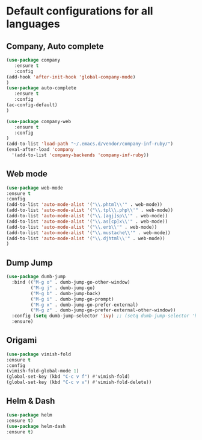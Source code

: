 * Default configurations for all languages

** Company, Auto complete
#+BEGIN_SRC emacs-lisp
(use-package company
   :ensure t
   :config 
(add-hook 'after-init-hook 'global-company-mode)
)
(use-package auto-complete
   :ensure t
   :config 
(ac-config-default)
)

(use-package company-web
   :ensure t
   :config 
)
(add-to-list 'load-path "~/.emacs.d/vendor/company-inf-ruby/") 
(eval-after-load 'company
  '(add-to-list 'company-backends 'company-inf-ruby))
#+END_SRC

** Web mode
#+BEGIN_SRC emacs-lisp
(use-package web-mode
:ensure t
:config
(add-to-list 'auto-mode-alist '("\\.phtml\\'" . web-mode))
(add-to-list 'auto-mode-alist '("\\.tpl\\.php\\'" . web-mode))
(add-to-list 'auto-mode-alist '("\\.[agj]sp\\'" . web-mode))
(add-to-list 'auto-mode-alist '("\\.as[cp]x\\'" . web-mode))
(add-to-list 'auto-mode-alist '("\\.erb\\'" . web-mode))
(add-to-list 'auto-mode-alist '("\\.mustache\\'" . web-mode))
(add-to-list 'auto-mode-alist '("\\.djhtml\\'" . web-mode))
)
#+END_SRC

** Dump Jump
#+BEGIN_SRC emacs-lisp
(use-package dumb-jump
  :bind (("M-g o" . dumb-jump-go-other-window)
         ("M-g j" . dumb-jump-go)
         ("M-g b" . dumb-jump-back)
         ("M-g i" . dumb-jump-go-prompt)
         ("M-g x" . dumb-jump-go-prefer-external)
         ("M-g z" . dumb-jump-go-prefer-external-other-window))
  :config (setq dumb-jump-selector 'ivy) ;; (setq dumb-jump-selector 'helm)
  :ensure)
#+END_SRC
#+RESULTS:
: t
** Origami
#+BEGIN_SRC emacs-lisp
(use-package vimish-fold
:ensure t
:config
(vimish-fold-global-mode 1)
(global-set-key (kbd "C-c v f") #'vimish-fold)
(global-set-key (kbd "C-c v v") #'vimish-fold-delete))
#+END_SRC
** Helm & Dash
#+BEGIN_SRC emacs-lisp
(use-package helm
:ensure t)
(use-package helm-dash
:ensure t)
#+END_SRC

